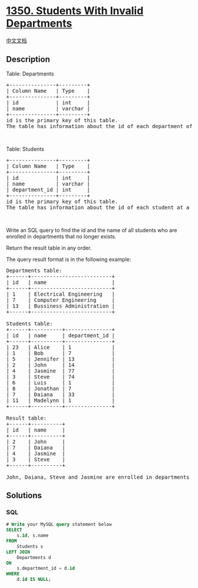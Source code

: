 * [[https://leetcode.com/problems/students-with-invalid-departments][1350.
Students With Invalid Departments]]
  :PROPERTIES:
  :CUSTOM_ID: students-with-invalid-departments
  :END:
[[./solution/1300-1399/1350.Students With Invalid Departments/README.org][中文文档]]

** Description
   :PROPERTIES:
   :CUSTOM_ID: description
   :END:

#+begin_html
  <p>
#+end_html

Table: Departments

#+begin_html
  </p>
#+end_html

#+begin_html
  <pre>
  +---------------+---------+
  | Column Name   | Type    |
  +---------------+---------+
  | id            | int     |
  | name          | varchar |
  +---------------+---------+
  id is the primary key of this table.
  The table has information about the id of each department of a university.
  </pre>
#+end_html

#+begin_html
  <p>
#+end_html

 

#+begin_html
  </p>
#+end_html

#+begin_html
  <p>
#+end_html

Table: Students

#+begin_html
  </p>
#+end_html

#+begin_html
  <pre>
  +---------------+---------+
  | Column Name   | Type    |
  +---------------+---------+
  | id            | int     |
  | name          | varchar |
  | department_id | int     |
  +---------------+---------+
  id is the primary key of this table.
  The table has information about the id of each student at a university and the id of the department he/she studies at.
  </pre>
#+end_html

#+begin_html
  <p>
#+end_html

 

#+begin_html
  </p>
#+end_html

#+begin_html
  <p>
#+end_html

Write an SQL query to find the id and the name of all students who are
enrolled in departments that no longer exists.

#+begin_html
  </p>
#+end_html

#+begin_html
  <p>
#+end_html

Return the result table in any order.

#+begin_html
  </p>
#+end_html

#+begin_html
  <p>
#+end_html

The query result format is in the following example:

#+begin_html
  </p>
#+end_html

#+begin_html
  <pre>
  Departments table:
  +------+--------------------------+
  | id   | name                     |
  +------+--------------------------+
  | 1    | Electrical Engineering   |
  | 7    | Computer Engineering     |
  | 13   | Bussiness Administration |
  +------+--------------------------+

  Students table:
  +------+----------+---------------+
  | id   | name     | department_id |
  +------+----------+---------------+
  | 23   | Alice    | 1             |
  | 1    | Bob      | 7             |
  | 5    | Jennifer | 13            |
  | 2    | John     | 14            |
  | 4    | Jasmine  | 77            |
  | 3    | Steve    | 74            |
  | 6    | Luis     | 1             |
  | 8    | Jonathan | 7             |
  | 7    | Daiana   | 33            |
  | 11   | Madelynn | 1             |
  +------+----------+---------------+

  Result table:
  +------+----------+
  | id   | name     |
  +------+----------+
  | 2    | John     |
  | 7    | Daiana   |
  | 4    | Jasmine  |
  | 3    | Steve    |
  +------+----------+

  John, Daiana, Steve and Jasmine are enrolled in departments 14, 33, 74 and 77 respectively. department 14, 33, 74 and 77 doesn&#39;t exist in the Departments table.
  </pre>
#+end_html

** Solutions
   :PROPERTIES:
   :CUSTOM_ID: solutions
   :END:

#+begin_html
  <!-- tabs:start -->
#+end_html

*** *SQL*
    :PROPERTIES:
    :CUSTOM_ID: sql
    :END:
#+begin_src sql
  # Write your MySQL query statement below
  SELECT 
      s.id, s.name
  FROM 
      Students s
  LEFT JOIN
      Departments d
  ON
      s.department_id = d.id
  WHERE 
      d.id IS NULL;
#+end_src

#+begin_html
  <!-- tabs:end -->
#+end_html
